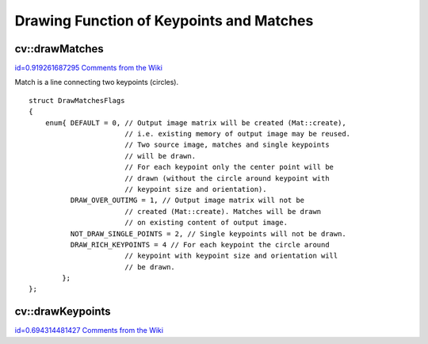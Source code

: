 Drawing Function of Keypoints and Matches
=========================================

.. highlight:: cpp



.. index:: drawMatches


cv::drawMatches
---------------

`id=0.919261687295 Comments from the Wiki <http://opencv.willowgarage.com/wiki/documentation/cpp/features2d/drawMatches>`__




.. cfunction:: void drawMatches( const Mat\& img1, const vector<KeyPoint>\& keypoints1,          const Mat\& img2, const vector<KeyPoint>\& keypoints2,          const vector<DMatch>\& matches1to2, Mat\& outImg,          const Scalar\& matchColor=Scalar::all(-1),           const Scalar\& singlePointColor=Scalar::all(-1),          const vector<char>\& matchesMask=vector<char>(),          int flags=DrawMatchesFlags::DEFAULT )

    This function draws matches of keypints from two images on output image. 
Match is a line connecting two keypoints (circles).





.. cfunction:: void drawMatches( const Mat\& img1, const vector<KeyPoint>\& keypoints1,           const Mat\& img2, const vector<KeyPoint>\& keypoints2,           const vector<vector<DMatch> >\& matches1to2, Mat\& outImg,           const Scalar\& matchColor=Scalar::all(-1),            const Scalar\& singlePointColor=Scalar::all(-1),           const vector<vector<char>>\& matchesMask=           vector<vector<char> >(),           int flags=DrawMatchesFlags::DEFAULT )





    
    :param img1: First source image. 
    
    
    :param keypoints1: Keypoints from first source image. 
    
    
    :param img2: Second source image. 
    
    
    :param keypoints2: Keypoints from second source image. 
    
    
    :param matches: Matches from first image to second one, i.e.  ``keypoints1[i]``  
                                        has corresponding point  ``keypoints2[matches[i]]`` .  
    
    
    :param outImg: Output image. Its content depends on  ``flags``  value 
                                   what is drawn in output image. See below possible  ``flags``  bit values.  
    
    
    :param matchColor: Color of matches (lines and connected keypoints). 
                                           If  ``matchColor==Scalar::all(-1)``  color will be generated randomly. 
    
    
    :param singlePointColor: Color of single keypoints (circles), i.e. keypoints not having the matches. 
                                                If  ``singlePointColor==Scalar::all(-1)``  color will be generated randomly. 
    
    
    :param matchesMask: Mask determining which matches will be drawn. If mask is empty all matches will be drawn.  
    
    
    :param flags: Each bit of  ``flags``  sets some feature of drawing. 
                                  Possible  ``flags``  bit values is defined by  ``DrawMatchesFlags`` , see below.  
    
    
    



::


    
    struct DrawMatchesFlags
    {
        enum{ DEFAULT = 0, // Output image matrix will be created (Mat::create),
                           // i.e. existing memory of output image may be reused.
                           // Two source image, matches and single keypoints 
                           // will be drawn.
                           // For each keypoint only the center point will be 
                           // drawn (without the circle around keypoint with 
                           // keypoint size and orientation).
              DRAW_OVER_OUTIMG = 1, // Output image matrix will not be 
                           // created (Mat::create). Matches will be drawn 
                           // on existing content of output image.
              NOT_DRAW_SINGLE_POINTS = 2, // Single keypoints will not be drawn.
              DRAW_RICH_KEYPOINTS = 4 // For each keypoint the circle around 
                           // keypoint with keypoint size and orientation will 
                           // be drawn.
            };
    };
    

..


.. index:: drawKeypoints


cv::drawKeypoints
-----------------

`id=0.694314481427 Comments from the Wiki <http://opencv.willowgarage.com/wiki/documentation/cpp/features2d/drawKeypoints>`__




.. cfunction:: void drawKeypoints( const Mat\& image,           const vector<KeyPoint>\& keypoints,           Mat\& outImg, const Scalar\& color=Scalar::all(-1),           int flags=DrawMatchesFlags::DEFAULT )

    Draw keypoints.





    
    :param image: Source image. 
    
    
    :param keypoints: Keypoints from source image. 
    
    
    :param outImg: Output image. Its content depends on  ``flags``  value 
                                   what is drawn in output image. See possible  ``flags``  bit values.  
    
    
    :param color: Color of keypoints 
    
    . 
    
    :param flags: Each bit of  ``flags``  sets some feature of drawing. 
                                  Possible  ``flags``  bit values is defined by  ``DrawMatchesFlags`` , 
                                  see above in  :func:`drawMatches` .  
    
    
    
